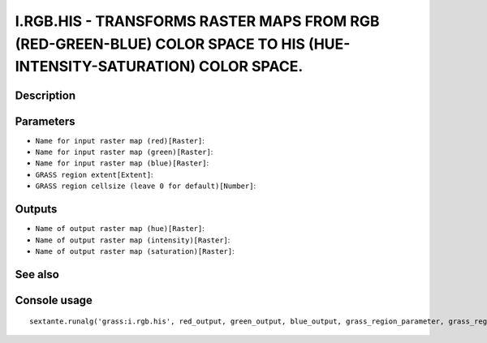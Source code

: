 I.RGB.HIS - TRANSFORMS RASTER MAPS FROM RGB (RED-GREEN-BLUE) COLOR SPACE TO HIS (HUE-INTENSITY-SATURATION) COLOR SPACE.
=======================================================================================================================

Description
-----------

Parameters
----------

- ``Name for input raster map (red)[Raster]``:
- ``Name for input raster map (green)[Raster]``:
- ``Name for input raster map (blue)[Raster]``:
- ``GRASS region extent[Extent]``:
- ``GRASS region cellsize (leave 0 for default)[Number]``:

Outputs
-------

- ``Name of output raster map (hue)[Raster]``:
- ``Name of output raster map (intensity)[Raster]``:
- ``Name of output raster map (saturation)[Raster]``:

See also
---------


Console usage
-------------


::

	sextante.runalg('grass:i.rgb.his', red_output, green_output, blue_output, grass_region_parameter, grass_region_cellsize_parameter, hue_input, intensity_input, saturation_input)
